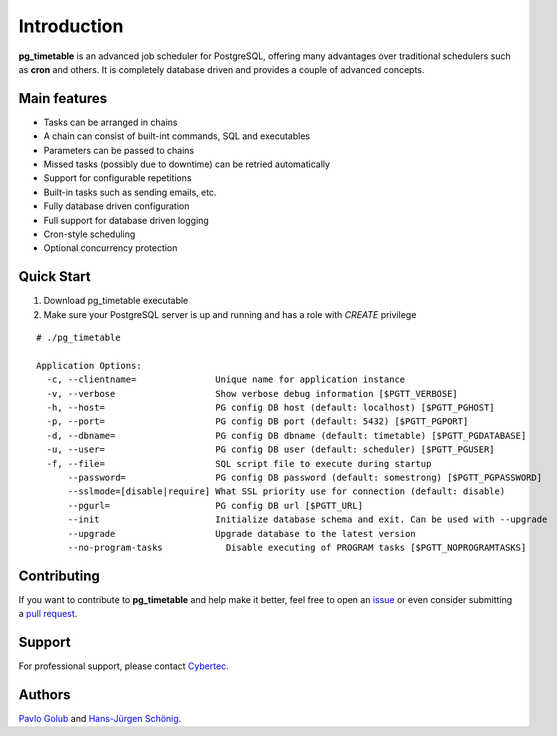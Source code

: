 Introduction
================================================

**pg_timetable** is an advanced job scheduler for PostgreSQL, offering many advantages over traditional schedulers such as **cron** and others.
It is completely database driven and provides a couple of advanced concepts.

Main features
-------------

- Tasks can be arranged in chains
- A chain can consist of built-int commands, SQL and executables
- Parameters can be passed to chains
- Missed tasks (possibly due to downtime) can be retried automatically
- Support for configurable repetitions
- Built-in tasks such as sending emails, etc.
- Fully database driven configuration
- Full support for database driven logging
- Cron-style scheduling
- Optional concurrency protection

Quick Start
-----------

1. Download pg_timetable executable
2. Make sure your PostgreSQL server is up and running and has a role with `CREATE` privilege

::

  # ./pg_timetable

  Application Options:
    -c, --clientname=               Unique name for application instance
    -v, --verbose                   Show verbose debug information [$PGTT_VERBOSE]
    -h, --host=                     PG config DB host (default: localhost) [$PGTT_PGHOST]
    -p, --port=                     PG config DB port (default: 5432) [$PGTT_PGPORT]
    -d, --dbname=                   PG config DB dbname (default: timetable) [$PGTT_PGDATABASE]
    -u, --user=                     PG config DB user (default: scheduler) [$PGTT_PGUSER]
    -f, --file=                     SQL script file to execute during startup
        --password=                 PG config DB password (default: somestrong) [$PGTT_PGPASSWORD]
        --sslmode=[disable|require] What SSL priority use for connection (default: disable)
        --pgurl=                    PG config DB url [$PGTT_URL]
        --init                      Initialize database schema and exit. Can be used with --upgrade
        --upgrade                   Upgrade database to the latest version
        --no-program-tasks            Disable executing of PROGRAM tasks [$PGTT_NOPROGRAMTASKS]
 


Contributing
------------

If you want to contribute to **pg_timetable** and help make it better, feel free to open an 
`issue <https://github.com/cybertec-postgresql/pg_timetable/issues>`_ or even consider submitting a 
`pull request <https://github.com/cybertec-postgresql/pg_timetable/pulls>`_.

Support
------------

For professional support, please contact `Cybertec <https://www.cybertec-postgresql.com/>`_.


Authors
---------

`Pavlo Golub <https://github.com/pashagolub>`_ and `Hans-Jürgen Schönig <https://github.com/postgresql007>`_.
